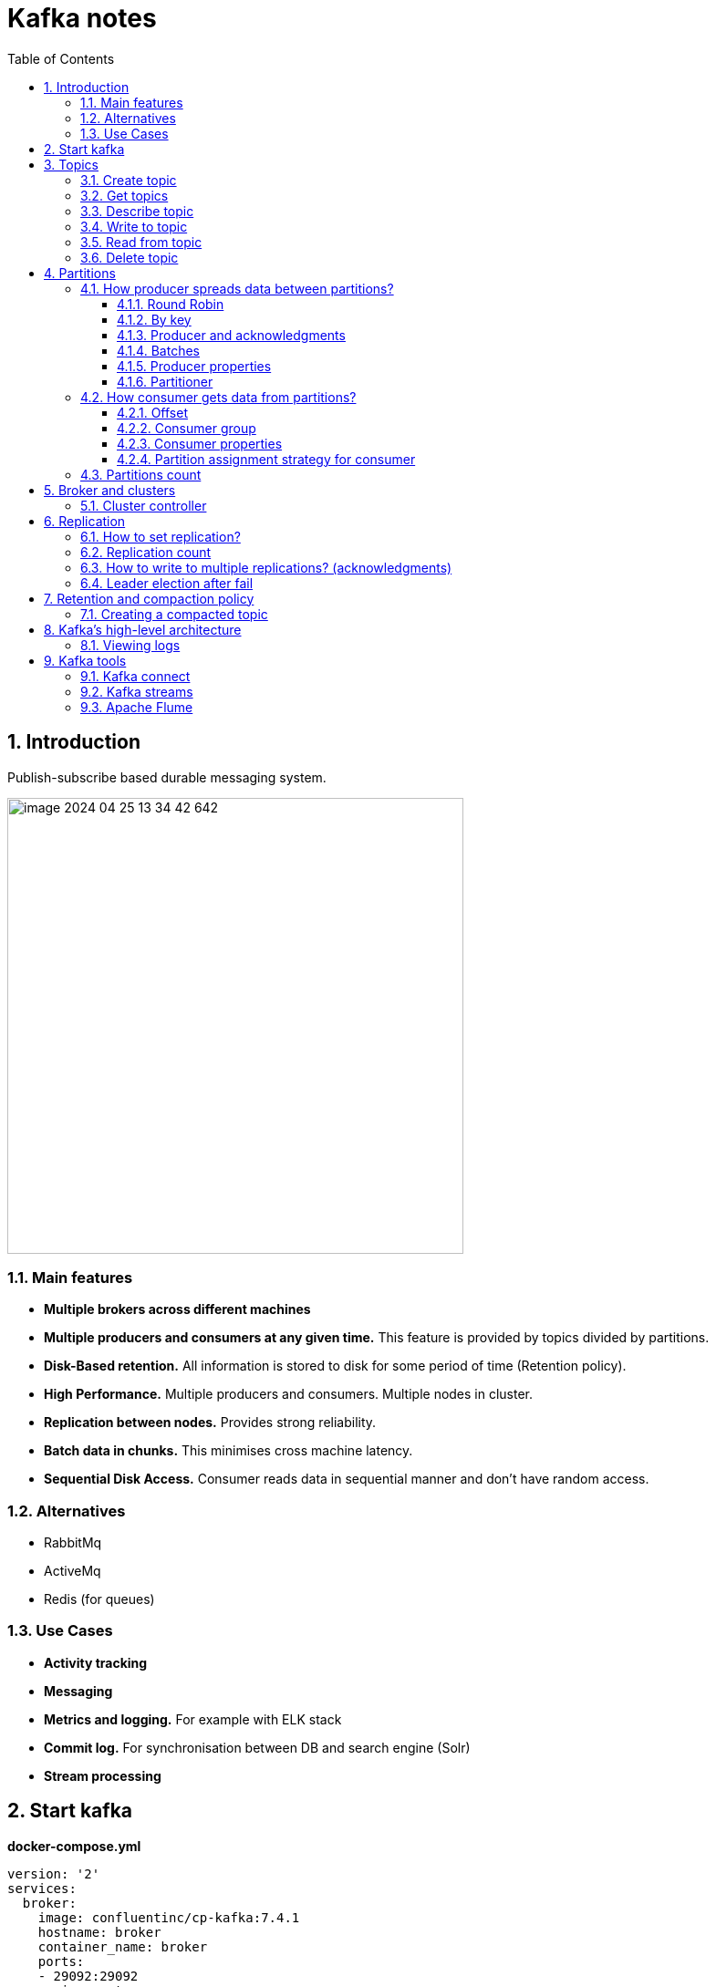 = Kafka notes
:sectnums:
:toc: left
:toclevels: 5
:icons: font
:source-highlighter: coderay

== Introduction

Publish-subscribe based durable messaging system.

image::images/image-2024-04-25-13-34-42-642.png[width=500]

=== Main features

* *Multiple brokers across different machines*

* *Multiple producers and consumers at any given time.*
This feature is provided by topics divided by partitions.

* *Disk-Based retention.*
All information is stored to disk for some period of time (Retention policy).

* *High Performance.*
Multiple producers and consumers.
Multiple nodes in cluster.

* *Replication between nodes.*
Provides strong reliability.

* *Batch data in chunks.*
This minimises cross machine latency.

* *Sequential Disk Access.*
Consumer reads data in sequential manner and don't have random access.

=== Alternatives

* RabbitMq
* ActiveMq
* Redis (for queues)

=== Use Cases

* *Activity tracking*
* *Messaging*
* *Metrics and logging.* For example with ELK stack
* *Commit log.* For synchronisation between DB and search engine (Solr)
* *Stream processing*

== Start kafka

*docker-compose.yml*

[source,yaml]
----
version: '2'
services:
  broker:
    image: confluentinc/cp-kafka:7.4.1
    hostname: broker
    container_name: broker
    ports:
    - 29092:29092
    environment:
      KAFKA_BROKER_ID: 1
      KAFKA_LISTENER_SECURITY_PROTOCOL_MAP: PLAINTEXT:PLAINTEXT,PLAINTEXT_HOST:PLAINTEXT,CONTROLLER:PLAINTEXT
      KAFKA_ADVERTISED_LISTENERS: PLAINTEXT://broker:9092,PLAINTEXT_HOST://localhost:29092
      KAFKA_OFFSETS_TOPIC_REPLICATION_FACTOR: 1
      KAFKA_GROUP_INITIAL_REBALANCE_DELAY_MS: 0
      KAFKA_TRANSACTION_STATE_LOG_MIN_ISR: 1
      KAFKA_TRANSACTION_STATE_LOG_REPLICATION_FACTOR: 1
      KAFKA_PROCESS_ROLES: broker,controller
      KAFKA_NODE_ID: 1
      KAFKA_CONTROLLER_QUORUM_VOTERS: 1@broker:29093
      KAFKA_LISTENERS: PLAINTEXT://broker:9092,CONTROLLER://broker:29093,PLAINTEXT_HOST://0.0.0.0:29092
      KAFKA_INTER_BROKER_LISTENER_NAME: PLAINTEXT
      KAFKA_CONTROLLER_LISTENER_NAMES: CONTROLLER
      KAFKA_LOG_DIRS: /tmp/kraft-combined-logs
      CLUSTER_ID: MkU3OEVBNTcwNTJENDM2Qk
----

*Use in docker*

[source,shell]
----
docker exec -it broker bash
----

== Topics

Topics are like a Queues in the Rabbit.

=== Create topic

[source,shell]
----
bin/kafka-topics.sh --create --bootstrap-server localhost:9094
--topic kinaction_helloworld --partitions 3 --replication-factor 3

OR

kafka-topics --create --topic example-topic --bootstrap-server broker:9092 --replication-factor 1 --partitions 2
----

*bootstrap.servers*
Property that can take many or just one initial broker.
By connecting to this broker, the client can discover the metadata it needs, which includes data about other brokers in the cluster as well.

Disable auto creation for topics using property *auto.create.topics.enable* to false.

Attempting to create a topic with the number of replicas being greater than the total number of brokers results in an error: *InvalidReplicationFactorException*.

=== Get topics

[source,shell]
----
bin/kafka-topics.sh --list --bootstrap-server localhost:9094

OR

kafka-topics --list --bootstrap-server broker:9092
----

=== Describe topic

[source,shell]
----
bin/kafka-topics.sh --bootstrap-server localhost:9094 \
--describe --topic kinaction_helloworld

OR

kafka-topics --bootstrap-server broker:9092 \
--describe --topic example-topic

Topic:kinaction_helloworld PartitionCount:3 ReplicationFactor:3 Configs:
Topic: kinaction_helloworld Partition: 0 Leader: 0 Replicas: 0,1,2 Isr: 0,1,2
Topic: kinaction_helloworld Partition: 1 Leader: 1 Replicas: 1,2,0 Isr: 1,2,0
Topic: kinaction_helloworld Partition: 2 Leader: 2 Replicas: 2,0,1 Isr: 2,0,1
----

* *Partition.* In this situation all partitions are spread between nodes of cluster.
* *Leader.* And each partition has its own leader.
* *Replicas.* Topic has several replicas.
* *Isr.* Stands for in-sync replicas (ISRs).
In-sync replicas show which brokers are current and not lagging behind the leader.

image::images/image-2024-04-25-14-22-35-020.png[width=500]

=== Write to topic

[source,shell]
----
bin/kafka-console-producer.sh --bootstrap-server localhost:9094 \
--topic kinaction_helloworld
----

=== Read from topic

[source,shell]
----
bin/kafka-console-consumer.sh --bootstrap-server localhost:9094 \
--topic kinaction_helloworld --from-beginning
----

If we eliminate the `--from-beginning` option when we restart command.
We will see only messages that were produced since the consumer console was started show up.
This is provided by `offset` property.

=== Delete topic

[source,shell]
----
bin/kafka-topics.sh --delete --bootstrap-server localhost:9094
--topic kinaction_topicandpart
----

== Partitions

image::images/image-2024-04-25-13-56-55-420.png[width=500]

*Topics are divided to partitions*

Each partition can be hosted on the different server, which provides horizontal scalability.
Capacity of a given topic isn't limited by the available disk space on one server.

*How to divide to partitions?*

Topic can be divided to partitions in creation time.
By parameter `--partitions 3`

=== How producer spreads data between partitions?

==== Round Robin

The producer does not care what partition a specific message is written to and will balance messages over all partitions of a topic evenly.

==== By key

If the key isn't null.
Kafka uses the formula to calculate which partition the message will be sent to.
Records with the same key will always be sent to the same partition and in order.

image::images/image-2024-04-25-14-51-02-644.png[width=500]

==== Producer and acknowledgments

When broker receives the messages, it sends back a response.
If the messages were successfully written to Kafka, return a RecordMetaData object contains <topic, partition, offset>.
If failed, the broker will return an error.
The producer may retry sending the message a few more times before giving up and returning an error.

==== Batches

Messages are written into Kafka in batches.
A batch is just a collection of messages, all of which are being produced to the same topic and partition.

*linger.ms* Number of milliseconds a producer is willing to wait before sending a batch out.

*linger.ms=5* we increase the chances of messages being sent together in a batch.
At the expense of introducing a small delay, we can increase throughput, compression and efficiency for our producer

*batch.size* Maximum number of bytes that will be included in a batch.
The default is 16KB

Increase batch size to 32KB or 64KB can help increasing throughput A batch is allocated per partition, make sure don't set it to a number that's too high

If the producer produces faster than the broker can take, the records will be buffered in memory

*buffer.memory=33554432(32MB)*
If the buffer is full(all 32 MB), .send() method wil start to block

**max.block.ms=60000 **
The time .send() method will block until throwing an exception

==== Producer properties

* *message.timestamp.type*
`CreateTime` uses the time set by the client, whereas setting it to `LogAppendTime` uses the broker time

* *acks*
Number of replica acknowledgments that a producer requires before success is established

* *bootstrap.servers*
One or more Kafka brokers to connect for startup

* *value.serializer*
The class that’s used for serialization of the value.
AVRO may be used

* *key.serializer*
The class that’s used for serialization of the key.
AVRO may be used

==== Partitioner

Configuration as a code that defines what partition will be used by producer.

**Use case.
** Separate partition can be used for ERROR alerts to mace sure that they are processed ASAP.

=== How consumer gets data from partitions?

* The consumer subscribes to one or more topics and reads the messages in the order in which they were produced.
* The consumer keeps track of which message it has already consumed by keeping track of the `offset` of messages.

==== Offset

Each consumer in `consumer group` has its own offset

image::images/image-2024-04-25-14-53-58-722.png[width=500]

Delivery semantics for consumers

image::images/image-2024-04-25-15-41-28-257.png[width=500]
image::images/image-2024-04-25-15-41-50-465.png[width=500]

==== Consumer group

Consumers work as part of a consumer group, which is one or more consumers that work together to consume a topic.
Group assures that each partition is only consumed by one member.
If a single consumer fails, the remaining members of group will rebalance the partitions being consumed to take over the missing member.

image::images/image-2024-04-25-14-57-07-399.png[width=500]

IMPORTANT: One consumer to multiple partitions but one partition for one consumer.

Using additional consumer group

image::images/image-2024-04-25-15-01-32-782.png[width=500]

==== Consumer properties

* **bootstrap.servers**
One or more Kafka brokers to connect on startup

* **value.deserializer**
Needed for deserialization of the value

* **key.deserializer**
Needed for deserialization of the key

* **group.id**
A name that’s used to join a consumer group

* **client.id**
An ID to identify a user (we will use this in chapter 10)

* **heartbeat.interval.ms**
Interval for consumer’s pings to the group coordinator

==== Partition assignment strategy for consumer

* **range assigner**
Uses a single topic to find the number of partitions (ordered by number) and then is broken down by the number of consumers.
If the split is not even, then the first consumers (using alphabetical order) get the remaining partitions.

* **round-robin**
Strategy is where the partitions are uniformly distributed down the row of consumers.

* **sticky**
???
TODO

* **cooperative-sticky**
???
TODO

image::images/image-2024-04-25-17-59-28-130.png[width=500]

=== Partitions count

* Small cluster(<6 brokers>): #partitions per topic = 2 x number of brokers
* Big cluster(>12 brokers): 1 x # of brokers

== Broker and clusters

A single Kafka server is called a broker.
The broker receives messages from producers, assigns offsets to them and commits the messages to storage on disk.
Brokers are designed to operate as part of a cluster.

Kafka uses `Apache Zookeeper` to maintain the list of brokers and offsets.

IMPORTANT: Now cluster could be created without Zookeeper

image::images/image-2024-04-25-15-10-27-111.png[width=500]

=== Cluster controller

In a cluster, one broker will also function as the cluster controller

A cluster controller is one of the kafka brokers that in addition to the usual broker functionality:

* administrative operations: assigning partitions to brokers and monitoring for broker failures
* electing partition leaders(explained in the next section)
* Cluster only have one controller at a time

The first broker that starts in the cluster becomes the controller.

== Replication

It guarantees availability and durability when individual nodes inevitably fail.

image::images/image-2024-04-25-15-12-35-398.png[width=500]

Each broker holds a number of partitions and each of these partitions can be either a leader or a replica for a topic

*Leader replica*

* Each partition has a single replica designated as the leader.
* All produce and consume requests go through the leader, in order to guarantee consistency.

*Follower replica*

* All replicas for a partition that are not leaders are called followers
* Followers don't serve client requests
* When a leader crashes, one of follower replica will be promoted to become the leader
* Only in-sync replicas are eligible to be elected as partition leader in case the existing leader fail

=== How to set replication?

Set replication factor in time of topic creation.
By parameter `--replication-factor 3`

=== Replication count

Should be at least 2, usually 3, maximum 4

=== How to write to multiple replications? (acknowledgments)

*acks*

Controls how many partition replicas must receive the record before the producer can consider write successful.

**acks=0**
The producer will not wait for a reply from the broker before assuming the message was sent successfully.
The message may be lost, but it can send messages as fast as the network will support.

*acks=1*
The producer will consider write successful when the leader receives the record.

*acks=all* or *acks=-1*
The producer will consider write successful when all of the in-sync replicas receive the record.

=== Leader election after fail

When `unclean.leader.election.enable is true`, the controller selects a leader for a partition even if it is not up to date so that the system keeps running.
The problem with this is that data could be lost because none of the replicas have all the data at the time of the leader’s failure.
At the cost of missing data, this option allows us to keep serving clients.

== Retention and compaction policy

Retention is the durable storage of messages for some period of time.
For example, a tracking topic might be retained for several days, whereas application metrics might be retained for only a few hours.

*log.cleanup.policy=delete*

Delete based on age of data(default is a week) Deleted based on max size of log(default is -1 == infinite)

image::images/image-2024-04-25-15-25-56-245.png[width=500]

*log.cleanup.policy=compact*

Delete based on keys of your message Will delete old duplicate keys after the active segment is committed

image::images/image-2024-04-25-15-26-12-924.png[width=500]

*log.retention.hours*

*log.retention.minutes*

*log.retention.ms*

*log.retention.bytes*

By setting both `log.retention.bytes` and `log.retention.ms` to –1, we can effectively turn off data deletion

=== Creating a compacted topic

[source,shell]
----
bin/kafka-topics.sh --create --bootstrap-server localhost:9094 \
--topic kinaction_compact --partitions 3 --replication-factor 3 \
--config cleanup.policy=compact
----

== Kafka’s high-level architecture

In general, core Kafka can be thought of as Scala application processes that run on a Java virtual machine (JVM).
Kafka uses operating system’s _page cache_ by avoiding caching in the __JVM heap__.
Another design consideration is the access pattern of data.
When new messages flood in, it is likely that the latest messages are of more interest to many consumers, which can then be served from this cache.

image::images/image-2024-04-25-15-54-16-199.png[width=500]

All information is stored into the log files sequentially

image::images/image-2024-04-25-13-54-23-970.png[width=500]

=== Viewing logs

[source,shell]
----
bin/kafka-dump-log.sh --print-data-log \
--files /tmp/kafkainaction/kafka-logs-0/kinaction_topicandpart-1/*.log \
| awk -F: '{print $NF}' | grep kinaction
----

By using the `--files` option, which is required, we chose to look at a segment file.
Assuming the command is successful, we should see a list of messages printed to the screen.
Without using `awk and grep`, you would also see offsets as well as other related metadata like compression codecs.

== Kafka tools

=== Kafka connect

Move data into and out of Apache Kafka

* Read/write content from/to files/database

=== Kafka streams

Kafka Streams API depends on core Kafka.
While event messages continue to come into the cluster, a consumer application can provide the end user with updated information continuously rather than wait for a query to pull a static snapshot of the events.

image::images/image-2024-04-25-16-02-36-522.png[width=500]

=== Apache Flume




